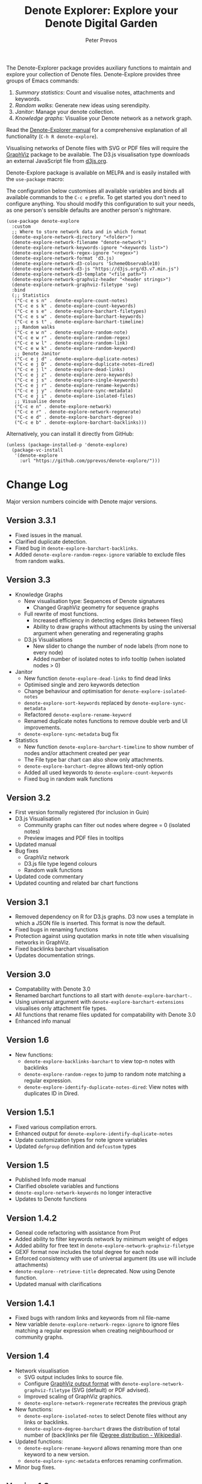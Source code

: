 #+title:  Denote Explorer: Explore your Denote Digital Garden
#+author: Peter Prevos

The Denote-Explorer package provides auxiliary functions to maintain and explore your collection of Denote files. Denote-Explore provides three groups of Emacs commands:

1. /Summary statistics/: Count and visualise notes, attachments and keywords.
2. /Random walks/: Generate new ideas using serendipity.
3. /Janitor/: Manage your denote collection.
4. /Knowledge graphs/: Visualise your Denote network  as a network graph.

Read the [[https://lucidmanager.org/productivity/denote-explore][Denote-Explorer manual]] for a comprehensive explanation of all functionality (=C-h R denote-explore=).

Visualising networks of Denote files with SVG or PDF files will require the [[https://graphviz.org/][GraphViz]] package to be available. The D3.js visualisation type downloads an external JavaScript file from [[https://d3js.org/][d3js.org]].

Denote-Explore package is available on MELPA and is easily installed with the ~use-package~ macro:

The configuration below customises all available variables and binds all available commands to the =C-c e= prefix. To get started you don't need to configure anything. You should modify this configuration to suit your needs, as one person's sensible defaults are another person's nightmare.

#+begin_src elisp
  (use-package denote-explore
    :custom
    ;; Where to store network data and in which format
    (denote-explore-network-directory "<folder>")
    (denote-explore-network-filename "denote-network")
    (denote-explore-network-keywords-ignore "<keywords list>")
    (denote-explore-network-regex-ignore "<regex>")
    (denote-explore-network-format 'd3.js)
    (denote-explore-network-d3-colours 'SchemeObservable10)
    (denote-explore-network-d3-js "https://d3js.org/d3.v7.min.js")
    (denote-explore-network-d3-template "<file path>")
    (denote-explore-network-graphviz-header "<header strings>")
    (denote-explore-network-graphviz-filetype 'svg)
    :bind
    (;; Statistics
     ("C-c e s n" . denote-explore-count-notes)
     ("C-c e s k" . denote-explore-count-keywords)
     ("C-c e s e" . denote-explore-barchart-filetypes)
     ("C-c e s w" . denote-explore-barchart-keywords)
     ("C-c e s t" . denote-explore-barchart-timeline)
     ;; Random walks
     ("C-c e w n" . denote-explore-random-note)
     ("C-c e w r" . denote-explore-random-regex)
     ("C-c e w l" . denote-explore-random-link)
     ("C-c e w k" . denote-explore-random-keyword)
     ;; Denote Janitor
     ("C-c e j d" . denote-explore-duplicate-notes)
     ("C-c e j D" . denote-explore-duplicate-notes-dired)
     ("C-c e j l" . denote-explore-dead-links)
     ("C-c e j z" . denote-explore-zero-keywords)
     ("C-c e j s" . denote-explore-single-keywords)
     ("C-c e j r" . denote-explore-rename-keywords)
     ("C-c e j y" . denote-explore-sync-metadata)
     ("C-c e j i" . denote-explore-isolated-files)
     ;; Visualise denote
     ("C-c e n" . denote-explore-network)
     ("C-c e r" . denote-explore-network-regenerate)
     ("C-c e d" . denote-explore-barchart-degree)
     ("C-c e b" . denote-explore-barchart-backlinks)))
#+end_src

Alternatively, you can install it directly from GitHub:

#+begin_src elisp :eval no
  (unless (package-installed-p 'denote-explore)
    (package-vc-install
     '(denote-explore
       :url "https://github.com/pprevos/denote-explore/")))
#+end_src

* Change Log
Major version numbers coincide with Denote major versions.

** Version 3.3.1
- Fixed issues in the manual.
- Clarified duplicate detection.
- Fixed bug in ~denote-explore-barchart-backlinks~.
- Added ~denote-explore-random-regex-ignore~ variable to exclude files from random walks.

** Version 3.3
+ Knowledge Graphs
  - New visualisation type: Sequences of Denote signatures
    - Changed GraphViz geometry for sequence graphs
  - Full rewrite of most functions.
    - Increased efficiency in detecting edges (links between files)
    - Ability to draw graphs without attachments by using the universal argument when generating and regenerating graphs
  - D3.js Visualisations
    - New slider to change the number of node labels (from none to every node)
    - Added number of isolated notes to info tooltip (when isolated nodes > 0)
+ Janitor
  - New function ~denote-explore-dead-links~ to find dead links
  - Optimised single and zero keywords detection
  - Change behaviour and optimisation for ~denote-explore-isolated-notes~
  - ~denote-explore-sort-keywords~ replaced by ~denote-explore-sync-metadata~
  - Refactored ~denote-explore-rename-keyword~
  - Renamed duplicate notes functions to remove double verb and UI improvements.
  - ~denote-explore-sync-metadata~ bug fix
+ Statistics
  - New function ~denote-explore-barchart-timeline~ to show number of nodes and/or attachment created per year
  - The File type bar chart can also show only attachments.
  - ~denote-explore-barchart-degree~ allows text-only option
  - Added all used keywords to ~denote-explore-count-keywords~
  - Fixed bug in random walk functions

** Version 3.2
- First version formally registered (for inclusion in Guin)
- D3.js Visualisation
  - Community graphs can filter out nodes where degree = 0 (isolated notes)
  - Preview images and PDF files in tooltips
- Updated manual
- Bug fixes
  - GraphViz network
  - D3.js file type legend colours
  - Random walk functions
- Updated code commentary
- Updated counting and related bar chart functions

** Version 3.1
- Removed dependency on R for D3.js graphs. D3 now uses a template in which a JSON file is inserted. This format is now the default.
- Fixed bugs in renaming functions
- Protection against using quotation marks in note title when visualising networks in GraphViz.
- Fixed backlinks barchart visualisation
- Updates documentation strings.

** Version 3.0
- Compatability with Denote 3.0 
- Renamed barchart functions to all start with ~denote-explore-barchart-~.
- Using universal argument with ~denote-explore-barchart-extensions~ visualises only attachment file types.
- All functions that rename files updated for compatability with Denote 3.0
- Enhanced info manual
  
** Version 1.6
- New functions:
  - ~denote-explore-backlinks-barchart~ to view top-n notes with backlinks
  - ~denote-explore-random-regex~ to jump to random note matching a regular expression.
  - ~denote-explore-identify-duplicate-notes-dired~: View notes with duplicates ID in Dired.
  
** Version 1.5.1
- Fixed various compilation errors.
- Enhanced output for ~denote-explore-identify-duplicate-notes~
- Update customization types for note ignore variables
- Updated ~defgroup~ definition and ~defcustom~ types

** Version 1.5
- Published Info mode manual
- Clarified obsolete variables and functions
- ~denote-explore-network-keywords~ no longer interactive
- Updates to Denote functions

** Version 1.4.2
- Geneal code refactoring with assistance from Prot
- Added ability to filter keywords network by minimum weight of edges
- Added ability for free text in ~denote-explore-network-graphviz-filetype~
- GEXF format now includes the total degree for each node
- Enforced consistency with use of universal argument (its use will include attachments)
- ~denote-explore--retrieve-title~ deprecated. Now using Denote function.
- Updated manual with clarifications

** Version 1.4.1
- Fixed bugs with random links and keywords from nil file-name
- New variable ~denote-explore-network-regex-ignore~ to ignore files matching a regular expression when creating neighbourhood or community graphs.

** Version 1.4
+ Network visualisation
  - SVG output includes links to source file.
  - Configure [[https://graphviz.org/docs/outputs/][GraphViz output format]] with ~denote-explore-network-graphviz-filetype~ (SVG (default) or PDF advised). 
  - Improved scaling of GraphViz graphics.
  - ~denote-explore-network-regenerate~ recreates the previous graph
+ New functions:
  - ~denote-explore-isolated-notes~ to select Denote files without any links or backlinks.
  - ~denote-explore-degree-barchart~ draws the distribution of total number of (back)links per file ([[https://en.wikipedia.org/wiki/Degree_distribution][Degree distribution - Wikipedia]]).
+ Updated functions:
  - ~denote-explore-rename-keyword~ allows renaming more than one keyword to a new version.
  - ~denote-explore-sync-metadata~ enforces renaming confirmation.
+ Minor bug fixes.

** Version 1.3
- Complete rewrite of the graph visualisation functionality. Now includes three formats (JavaScript, GraphViz and GEXF) and three graph types (notes that match a regular expression, note neighbourhood and keyword graph).
- Fixed bugs in =denote-explore--retrieve-title= and =denote-explore--retrieve-keywords=.
- Enhanced function and variable documentation.

** Version 1.2
- Removed =pandoc= dependency in network generation.
-  ~denote-explore-identify-duplicate-notes~ replaces ~denote-explore-identify-duplicate-identifiers~. This new version either detects duplicate identifiers, or duplicate file names (using the universal argument). Comparing duplicate filenames ignores any duplicate identifiers caused by exporting Org mode files.

** Version 1.1
- Added helper function to call R script for network visualisation.
- =denote-explore-dashboard.el= deprecated.
- Added to MELPA.

** Version 1.0
This version is a complete rewrite of the code to improve coding quality and compatibility with internal changes since Denote version 2.2.

Also major changes to the network visualisation, which can now take a regular expression for partial networks. Most of the code is now undertaken in Emacs Lisp, which saves the network in JSON format.

The functionality for a Dashboard widget has been moved to a separate file to not enforce the requirements for those users not seeking to implement the widget.

New functionality since the previous version:
- ~denote-explore-identify-duplicate-identifiers~: Provide a list of duplicate identifiers.
- ~denote-explore-single-keywords~: Select a note or attachment with a keyword that is only used once.
- ~denote-explore-zero-keywords~: Select a note or attachment without any keywords.
- ~denote-explore-sort-keywords~: Order the keywords of all Denote notes and attachments alphabetically.
- ~denote-explore-rename-keyword~: Rename or remove a keyword across the whole Denote collection.
- ~denote-explore-sync-metadata~: Synchronise the filenames with the metadata for all Denote files.

* Ideas for future development
Some random ideas for future development. Feel free to suggest other ideas.

- [ ] Functions to rename Denote attachments using EXIF metadata.
- [ ] Store the Denote metadata in a [[https://www.gnu.org/software/emacs/manual/html_node/elisp/Hash-Tables.html][hash table]] that is updated after every modification to a Denote file for more efficient visualisation.
- [ ] Ring of previously-generated networks instead of overwriting ~denote-explore-network-previous~
- [ ] Use [[https://github.com/alphapapa/org-graph-view/][org-graph-view]] for live neighbourhood view of the current buffer
- [ ] [[https://graphviz.org/pdf/cluster.1.pdf][Community detection]]?
- [ ] Create a Denote widget for the Emacs Dashboard with links to statistics.
